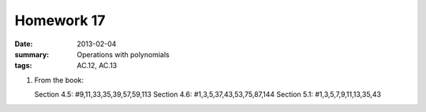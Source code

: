 Homework 17 
###########

:date: 2013-02-04
:summary: Operations with polynomials
:tags: AC.12, AC.13

1. From the book:

   Section 4.5: #9,11,33,35,39,57,59,113
   Section 4.6: #1,3,5,37,43,53,75,87,144
   Section 5.1: #1,3,5,7,9,11,13,35,43



